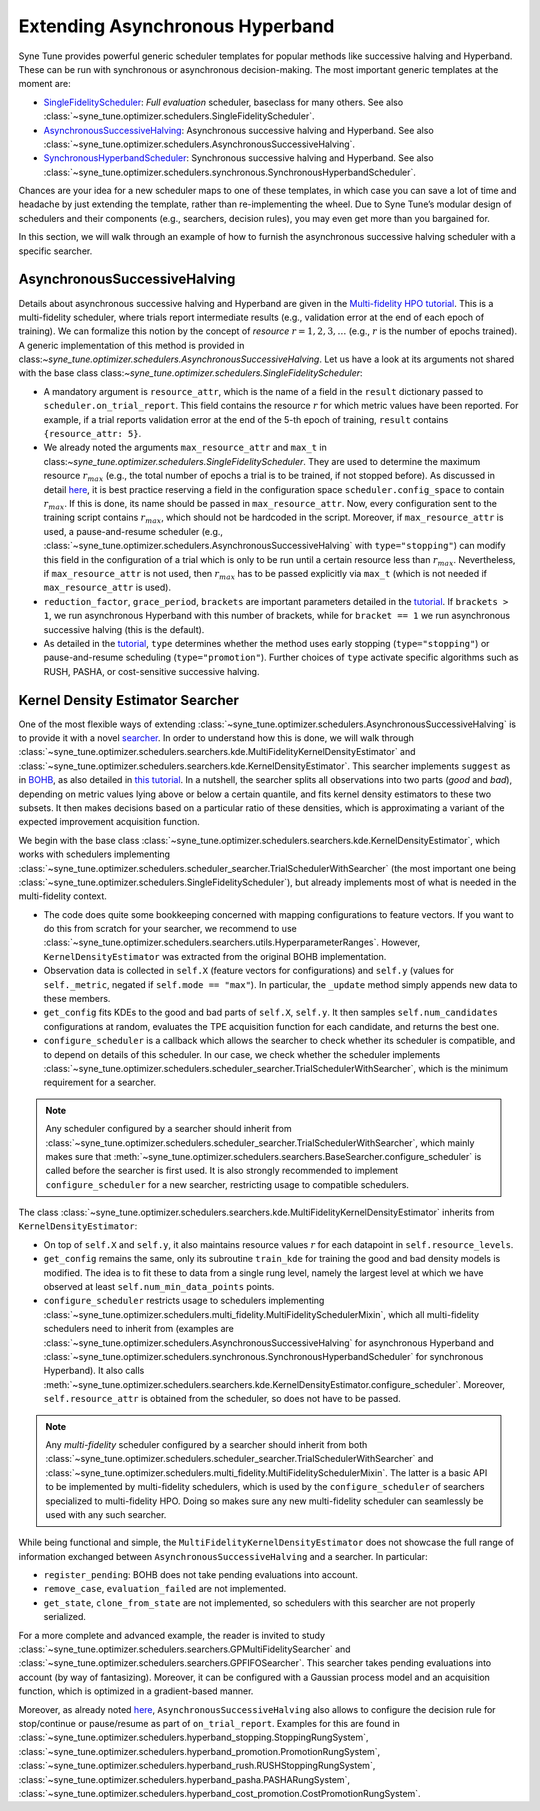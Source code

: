 Extending Asynchronous Hyperband
================================

Syne Tune provides powerful generic scheduler templates for popular
methods like successive halving and Hyperband. These can be run with
synchronous or asynchronous decision-making. The most important generic
templates at the moment are:

* `SingleFidelityScheduler <random_search.html#randomsearcher>`__:
  *Full evaluation* scheduler, baseclass for many others. See also
  :class:`~syne_tune.optimizer.schedulers.SingleFidelityScheduler`.
* `AsynchronousSuccessiveHalving <extend_async_hb.html#asynchronoussuccessivehalving>`__:
  Asynchronous successive halving and Hyperband. See also
  :class:`~syne_tune.optimizer.schedulers.AsynchronousSuccessiveHalving`.
* `SynchronousHyperbandScheduler <extend_sync_hb.html#synchronous-hyperband>`__:
  Synchronous successive halving and Hyperband. See also
  :class:`~syne_tune.optimizer.schedulers.synchronous.SynchronousHyperbandScheduler`.

Chances are your idea for a new scheduler maps to one of these templates, in
which case you can save a lot of time and headache by just extending the
template, rather than re-implementing the wheel. Due to Syne Tune’s modular
design of schedulers and their components (e.g., searchers, decision rules),
you may even get more than you bargained for.

In this section, we will walk through an example of how to furnish the
asynchronous successive halving scheduler with a specific searcher.

AsynchronousSuccessiveHalving
------------------

Details about asynchronous successive halving and Hyperband are given in the
`Multi-fidelity HPO tutorial <../multifidelity/README.html>`__. This is a
multi-fidelity scheduler, where trials report intermediate results (e.g.,
validation error at the end of each epoch of training). We can formalize this
notion by the concept of *resource* :math:`r = 1, 2, 3, \dots` (e.g.,
:math:`r` is the number of epochs trained). A generic implementation of this
method is provided in class:`~syne_tune.optimizer.schedulers.AsynchronousSuccessiveHalving`.
Let us have a look at its arguments not shared with the base class
class:`~syne_tune.optimizer.schedulers.SingleFidelityScheduler`:

* A mandatory argument is ``resource_attr``, which is the name of a field in
  the ``result`` dictionary passed to ``scheduler.on_trial_report``. This field
  contains the resource :math:`r` for which metric values have been reported.
  For example, if a trial reports validation error at the end of the 5-th epoch
  of training, ``result`` contains ``{resource_attr: 5}``.
* We already noted the arguments ``max_resource_attr`` and ``max_t`` in
  class:`~syne_tune.optimizer.schedulers.SingleFidelityScheduler`. They are used to
  determine the maximum resource :math:`r_{max}` (e.g., the total number of
  epochs a trial is to be trained, if not stopped before). As discussed in
  detail `here <../multifidelity/mf_setup.html#the-launcher-script>`__, it is
  best practice reserving a field in the configuration space
  ``scheduler.config_space`` to contain :math:`r_{max}`. If this is done, its
  name should be passed in ``max_resource_attr``. Now, every configuration sent
  to the training script contains :math:`r_{max}`, which should not be hardcoded
  in the script. Moreover, if ``max_resource_attr`` is used, a pause-and-resume
  scheduler (e.g., :class:`~syne_tune.optimizer.schedulers.AsynchronousSuccessiveHalving`
  with ``type="stopping"``) can modify this field in the configuration of a trial
  which is only to be run until a certain resource less than :math:`r_{max}`.
  Nevertheless, if ``max_resource_attr`` is not used, then :math:`r_{max}` has
  to be passed explicitly via ``max_t`` (which is not needed if
  ``max_resource_attr`` is used).
* ``reduction_factor``, ``grace_period``, ``brackets`` are important parameters
  detailed in the `tutorial <../multifidelity/README.html>`__. If
  ``brackets > 1``, we run asynchronous Hyperband with this number of brackets,
  while for ``bracket == 1`` we run asynchronous successive halving (this is the
  default).
* As detailed in the
  `tutorial <../multifidelity/mf_asha.html#asynchronous-successive-halving-early-stopping-variant>`__,
  ``type`` determines whether the method uses early stopping (``type="stopping"``)
  or pause-and-resume scheduling (``type="promotion"``). Further choices of
  ``type`` activate specific algorithms such as RUSH, PASHA, or cost-sensitive
  successive halving.

Kernel Density Estimator Searcher
---------------------------------

One of the most flexible ways of extending
:class:`~syne_tune.optimizer.schedulers.AsynchronousSuccessiveHalving` is to provide it with
a novel `searcher <first_example.html#searchers-and-schedulers>`__. In order to
understand how this is done, we will walk through
:class:`~syne_tune.optimizer.schedulers.searchers.kde.MultiFidelityKernelDensityEstimator`
and
:class:`~syne_tune.optimizer.schedulers.searchers.kde.KernelDensityEstimator`.
This searcher implements ``suggest`` as in
`BOHB <https://arxiv.org/abs/1807.01774>`__, as also detailed in
`this tutorial <../multifidelity/mf_sync_model.html#synchronous-bohb>`__. In a
nutshell, the searcher splits all observations into two parts (*good* and
*bad*), depending on metric values lying above or below a certain quantile, and
fits kernel density estimators to these two subsets. It then makes decisions
based on a particular ratio of these densities, which is approximating a
variant of the expected improvement acquisition function.

We begin with the base class
:class:`~syne_tune.optimizer.schedulers.searchers.kde.KernelDensityEstimator`,
which works with schedulers implementing
:class:`~syne_tune.optimizer.schedulers.scheduler_searcher.TrialSchedulerWithSearcher`
(the most important one being :class:`~syne_tune.optimizer.schedulers.SingleFidelityScheduler`),
but already implements most of what is needed in the multi-fidelity context.

* The code does quite some bookkeeping concerned with mapping configurations to
  feature vectors. If you want to do this from scratch for your searcher, we
  recommend to use
  :class:`~syne_tune.optimizer.schedulers.searchers.utils.HyperparameterRanges`.
  However, ``KernelDensityEstimator`` was extracted from the original BOHB
  implementation.
* Observation data is collected in ``self.X`` (feature vectors for
  configurations) and ``self.y`` (values for ``self._metric``, negated if
  ``self.mode == "max"``). In particular, the ``_update`` method simply appends
  new data to these members.
* ``get_config`` fits KDEs to the good and bad parts of ``self.X``, ``self.y``.
  It then samples ``self.num_candidates`` configurations at random, evaluates
  the TPE acquisition function for each candidate, and returns the best one.
* ``configure_scheduler`` is a callback which allows the searcher to check whether
  its scheduler is compatible, and to depend on details of this scheduler.
  In our case, we check whether the scheduler implements
  :class:`~syne_tune.optimizer.schedulers.scheduler_searcher.TrialSchedulerWithSearcher`,
  which is the minimum requirement for a searcher.

.. note::
   Any scheduler configured by a searcher should inherit from
   :class:`~syne_tune.optimizer.schedulers.scheduler_searcher.TrialSchedulerWithSearcher`,
   which mainly makes sure that
   :meth:`~syne_tune.optimizer.schedulers.searchers.BaseSearcher.configure_scheduler`
   is called before the searcher is first used. It is also strongly recommended
   to implement ``configure_scheduler`` for a new searcher, restricting usage
   to compatible schedulers.

The class
:class:`~syne_tune.optimizer.schedulers.searchers.kde.MultiFidelityKernelDensityEstimator`
inherits from ``KernelDensityEstimator``:

* On top of ``self.X`` and ``self.y``, it also maintains resource values
  :math:`r` for each datapoint in ``self.resource_levels``.
* ``get_config`` remains the same, only its subroutine ``train_kde`` for
  training the good and bad density models is modified. The idea is to fit
  these to data from a single rung level, namely the largest level at which we
  have observed at least ``self.num_min_data_points`` points.
* ``configure_scheduler`` restricts usage to schedulers implementing
  :class:`~syne_tune.optimizer.schedulers.multi_fidelity.MultiFidelitySchedulerMixin`,
  which all multi-fidelity schedulers need to inherit from (examples are
  :class:`~syne_tune.optimizer.schedulers.AsynchronousSuccessiveHalving` for asynchronous
  Hyperband and
  :class:`~syne_tune.optimizer.schedulers.synchronous.SynchronousHyperbandScheduler`
  for synchronous Hyperband). It also calls
  :meth:`~syne_tune.optimizer.schedulers.searchers.kde.KernelDensityEstimator.configure_scheduler`.
  Moreover, ``self.resource_attr`` is obtained from the scheduler, so does not
  have to be passed.

.. note::
   Any *multi-fidelity* scheduler configured by a searcher should inherit from both
   :class:`~syne_tune.optimizer.schedulers.scheduler_searcher.TrialSchedulerWithSearcher` and
   :class:`~syne_tune.optimizer.schedulers.multi_fidelity.MultiFidelitySchedulerMixin`.
   The latter is a basic API to be implemented by multi-fidelity schedulers, which
   is used by the ``configure_scheduler`` of searchers specialized to multi-fidelity
   HPO. Doing so makes sure any new multi-fidelity scheduler can seamlessly be
   used with any such searcher.

While being functional and simple, the
``MultiFidelityKernelDensityEstimator`` does not showcase the full range of
information exchanged between ``AsynchronousSuccessiveHalving`` and a searcher. In
particular:

* ``register_pending``: BOHB does not take pending evaluations into account.
* ``remove_case``, ``evaluation_failed`` are not implemented.
* ``get_state``, ``clone_from_state`` are not implemented, so schedulers with
  this searcher are not properly serialized.

For a more complete and advanced example, the reader is invited to study
:class:`~syne_tune.optimizer.schedulers.searchers.GPMultiFidelitySearcher` and
:class:`~syne_tune.optimizer.schedulers.searchers.GPFIFOSearcher`.
This searcher takes pending evaluations into account (by way of fantasizing).
Moreover, it can be configured with a Gaussian process model and an acquisition
function, which is optimized in a gradient-based manner.

Moreover, as already noted `here <first_example.html#searchers-and-schedulers>`__,
``AsynchronousSuccessiveHalving`` also allows to configure the decision rule for
stop/continue or pause/resume as part of ``on_trial_report``. Examples for this
are found in
:class:`~syne_tune.optimizer.schedulers.hyperband_stopping.StoppingRungSystem`,
:class:`~syne_tune.optimizer.schedulers.hyperband_promotion.PromotionRungSystem`,
:class:`~syne_tune.optimizer.schedulers.hyperband_rush.RUSHStoppingRungSystem`,
:class:`~syne_tune.optimizer.schedulers.hyperband_pasha.PASHARungSystem`,
:class:`~syne_tune.optimizer.schedulers.hyperband_cost_promotion.CostPromotionRungSystem`.
